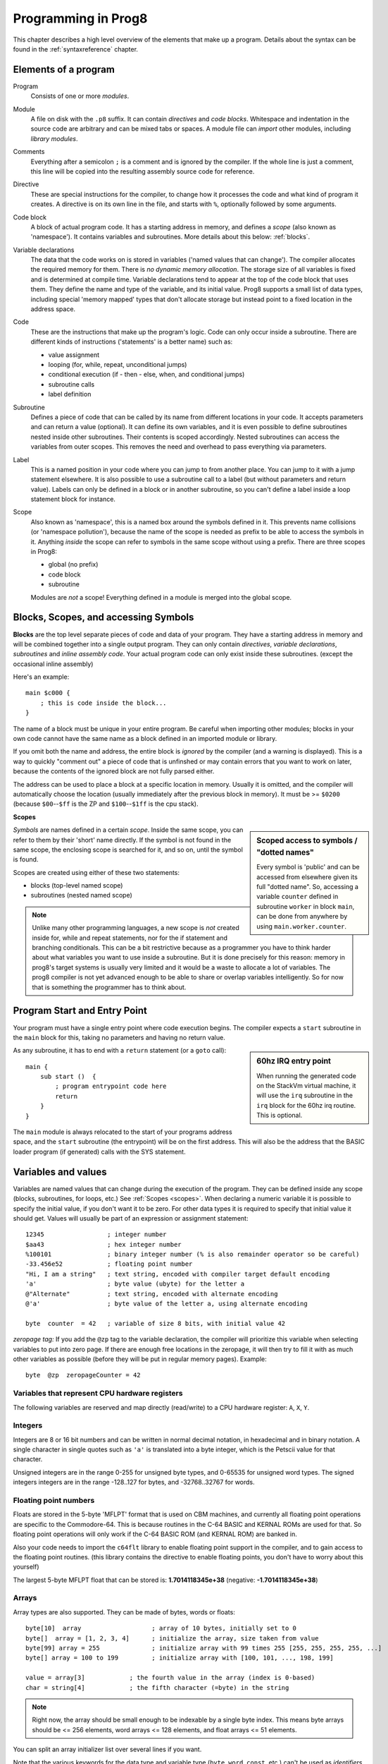 .. _programstructure:

====================
Programming in Prog8
====================

This chapter describes a high level overview of the elements that make up a program.
Details about the syntax can be found in the :ref:`syntaxreference` chapter.


Elements of a program
---------------------

Program
    Consists of one or more *modules*.

Module
    A file on disk with the ``.p8`` suffix. It can contain *directives* and *code blocks*.
    Whitespace and indentation in the source code are arbitrary and can be mixed tabs or spaces.
    A module file can *import* other modules, including *library modules*.

Comments
    Everything after a semicolon ``;`` is a comment and is ignored by the compiler.
    If the whole line is just a comment, this line will be copied into the resulting assembly source code for reference.

Directive
    These are special instructions for the compiler, to change how it processes the code
    and what kind of program it creates. A directive is on its own line in the file, and
    starts with ``%``, optionally followed by some arguments.

Code block
    A block of actual program code. It has a starting address in memory,
    and defines a *scope* (also known as 'namespace').
    It contains variables and subroutines.
    More details about this below: :ref:`blocks`.

Variable declarations
    The data that the code works on is stored in variables ('named values that can change').
    The compiler allocates the required memory for them.
    There is *no dynamic memory allocation*. The storage size of all variables
    is fixed and is determined at compile time.
    Variable declarations tend to appear at the top of the code block that uses them.
    They define the name and type of the variable, and its initial value.
    Prog8 supports a small list of data types, including special 'memory mapped' types
    that don't allocate storage but instead point to a fixed location in the address space.

Code
    These are the instructions that make up the program's logic.
    Code can only occur inside a subroutine.
    There are different kinds of instructions ('statements' is a better name) such as:

    - value assignment
    - looping  (for, while, repeat, unconditional jumps)
    - conditional execution (if - then - else, when, and conditional jumps)
    - subroutine calls
    - label definition

Subroutine
    Defines a piece of code that can be called by its name from different locations in your code.
    It accepts parameters and can return a value (optional).
    It can define its own variables, and it is even possible to define subroutines nested inside other subroutines.
    Their contents is scoped accordingly.
    Nested subroutines can access the variables from outer scopes.
    This removes the need and overhead to pass everything via parameters.

Label
    This is a named position in your code where you can jump to from another place.
    You can jump to it with a jump statement elsewhere. It is also possible to use a
    subroutine call to a label (but without parameters and return value).
    Labels can only be defined in a block or in another subroutine, so you can't define a label
    inside a loop statement block for instance.

Scope
	Also known as 'namespace', this is a named box around the symbols defined in it.
	This prevents name collisions (or 'namespace pollution'), because the name of the scope
	is needed as prefix to be able to access the symbols in it.
	Anything *inside* the scope can refer to symbols in the same scope without using a prefix.
	There are three scopes in Prog8:

	- global (no prefix)
	- code block
	- subroutine

	Modules are *not* a scope! Everything defined in a module is merged into the global scope.


.. _blocks:

Blocks, Scopes, and accessing Symbols
-------------------------------------

**Blocks** are the top level separate pieces of code and data of your program. They have a
starting address in memory and will be combined together into a single output program.
They can only contain *directives*, *variable declarations*, *subroutines* and *inline assembly code*.
Your actual program code can only exist inside these subroutines.
(except the occasional inline assembly)

Here's an example::

    main $c000 {
        ; this is code inside the block...
    }

The name of a block must be unique in your entire program.
Be careful when importing other modules; blocks in your own code cannot have
the same name as a block defined in an imported module or library.

If you omit both the name and address, the entire block is *ignored* by the compiler (and a warning is displayed).
This is a way to quickly "comment out" a piece of code that is unfinshed or may contain errors that you
want to work on later, because the contents of the ignored block are not fully parsed either.

The address can be used to place a block at a specific location in memory.
Usually it is omitted, and the compiler will automatically choose the location (usually immediately after
the previous block in memory).
It must be >= ``$0200`` (because ``$00``--``$ff`` is the ZP and ``$100``--``$1ff`` is the cpu stack).


.. _scopes:

**Scopes**

.. sidebar::
    Scoped access to symbols / "dotted names"

    Every symbol is 'public' and can be accessed from elsewhere given its full "dotted name".
    So, accessing a variable ``counter`` defined in subroutine ``worker`` in block ``main``,
    can be done from anywhere by using ``main.worker.counter``.

*Symbols* are names defined in a certain *scope*. Inside the same scope, you can refer
to them by their 'short' name directly.  If the symbol is not found in the same scope,
the enclosing scope is searched for it, and so on, until the symbol is found.

Scopes are created using either of these two statements:

- blocks  (top-level named scope)
- subroutines   (nested named scope)

.. note::
    Unlike many other programming languages, a new scope is *not* created inside
    for, while and repeat statements, nor for the if statement and branching conditionals.
    This can be a bit restrictive because as a programmer you have to think harder about what variables you
    want to use inside a subroutine. But it is done precisely for this reason: memory in prog8's
    target systems is usually very limited and it would be a waste to allocate a lot of variables.
    The prog8 compiler is not yet advanced enough to be able to share or overlap
    variables intelligently. So for now that is something the programmer has to think about.


Program Start and Entry Point
-----------------------------

Your program must have a single entry point where code execution begins.
The compiler expects a ``start`` subroutine in the ``main`` block for this,
taking no parameters and having no return value.

.. sidebar::
    60hz IRQ entry point

    When running the generated code on the StackVm virtual machine,
    it will use the ``irq`` subroutine in the ``irq`` block for the
    60hz irq routine. This is optional.

As any subroutine, it has to end with a ``return`` statement (or a ``goto`` call)::

    main {
        sub start ()  {
            ; program entrypoint code here
            return
        }
    }


The ``main`` module is always relocated to the start of your programs
address space, and the ``start`` subroutine (the entrypoint) will be on the
first address. This will also be the address that the BASIC loader program (if generated)
calls with the SYS statement.




Variables and values
--------------------

Variables are named values that can change during the execution of the program.
They can be defined inside any scope (blocks, subroutines, for loops, etc.) See :ref:`Scopes <scopes>`.
When declaring a numeric variable it is possible to specify the initial value, if you don't want it to be zero.
For other data types it is required to specify that initial value it should get.
Values will usually be part of an expression or assignment statement::

    12345                 ; integer number
    $aa43                 ; hex integer number
    %100101               ; binary integer number (% is also remainder operator so be careful)
    -33.456e52            ; floating point number
    "Hi, I am a string"   ; text string, encoded with compiler target default encoding
    'a'                   ; byte value (ubyte) for the letter a
    @"Alternate"          ; text string, encoded with alternate encoding
    @'a'                  ; byte value of the letter a, using alternate encoding

    byte  counter  = 42   ; variable of size 8 bits, with initial value 42


*zeropage tag:*
If you add the ``@zp`` tag to the variable declaration, the compiler will prioritize this variable
when selecting variables to put into zero page. If there are enough free locations in the zeropage,
it will then try to fill it with as much other variables as possible (before they will be put in regular memory pages).
Example::

    byte  @zp  zeropageCounter = 42


Variables that represent CPU hardware registers
^^^^^^^^^^^^^^^^^^^^^^^^^^^^^^^^^^^^^^^^^^^^^^^

The following variables are reserved
and map directly (read/write) to a CPU hardware register: ``A``, ``X``, ``Y``.


Integers
^^^^^^^^

Integers are 8 or 16 bit numbers and can be written in normal decimal notation,
in hexadecimal and in binary notation.
A single character in single quotes such as ``'a'`` is translated into a byte integer,
which is the Petscii value for that character.

Unsigned integers are in the range 0-255 for unsigned byte types, and 0-65535 for unsigned word types.
The signed integers integers are in the range -128..127 for bytes,
and -32768..32767 for words.


Floating point numbers
^^^^^^^^^^^^^^^^^^^^^^

Floats are stored in the 5-byte 'MFLPT' format that is used on CBM machines,
and currently all floating point operations are specific to the Commodore-64.
This is because routines in the C-64 BASIC and KERNAL ROMs are used for that.
So floating point operations will only work if the C-64 BASIC ROM (and KERNAL ROM)
are banked in.

Also your code needs to import the ``c64flt`` library to enable floating point support
in the compiler, and to gain access to the floating point routines.
(this library contains the directive to enable floating points, you don't have
to worry about this yourself)

The largest 5-byte MFLPT float that can be stored is: **1.7014118345e+38**   (negative: **-1.7014118345e+38**)


Arrays
^^^^^^
Array types are also supported. They can be made of bytes, words or floats::

    byte[10]  array                   ; array of 10 bytes, initially set to 0
    byte[]  array = [1, 2, 3, 4]      ; initialize the array, size taken from value
    byte[99] array = 255              ; initialize array with 99 times 255 [255, 255, 255, 255, ...]
    byte[] array = 100 to 199         ; initialize array with [100, 101, ..., 198, 199]

    value = array[3]            ; the fourth value in the array (index is 0-based)
    char = string[4]            ; the fifth character (=byte) in the string

.. note::
    Right now, the array should be small enough to be indexable by a single byte index.
    This means byte arrays should be <= 256 elements, word arrays <= 128 elements, and float
    arrays <= 51 elements.

You can split an array initializer list over several lines if you want.

Note that the various keywords for the data type and variable type (``byte``, ``word``, ``const``, etc.)
can't be used as *identifiers* elsewhere. You can't make a variable, block or subroutine with the name ``byte``
for instance.


Strings
^^^^^^^

Strings are a sequence of characters enclosed in ``"`` quotes. The length is limited to 255 characters.
They're stored and treated much the same as a byte array,
but they have some special properties because they are considered to be *text*.
Strings in your source code files will be encoded (translated from ASCII/UTF-8) into bytes via the
default encoding that is used on the target platform. For the C-64, this is CBM PETSCII.
Alternate-encoding strings (prefixed with ``@``) will be encoded via the alternate encoding for the
platform (if defined). For the C-64, that is SCREEN CODES (also known as POKE codes).
This @-prefix can also be used for character byte values.


You can concatenate two string literals using '+' (not very useful though) or repeat
a string literal a given number of times using '*'::

    str string1 = "first part" + "second part"
    str string2 = "hello!" * 10


.. caution::
    Avoid changing strings after they've been created.
    This is because if your program exits and is restarted (without loading it again),
    it will then start working with the changed strings instead of the original ones.
    The same is true for arrays.


Structs
^^^^^^^

A struct is a group of one or more other variables.
This allows you to reuse the definition and manipulate it as a whole.
Individual variables in the struct are accessed as you would expect, just
use a scoped name to refer to them: ``structvariable.membername``.

Structs are a bit limited in Prog8: you can only use numerical variables
as member of a struct, so strings and arrays and other structs can not be part of a struct.
Also, it is not possible to use a struct itself inside an array.
Structs are mainly syntactic sugar for repeated groups of vardecls
and assignments that belong together. However,
*they are layed out in sequence in memory as the members are defined*
which may be usefulif you want to pass pointers around.

To create a variable of a struct type you need to define the struct itself,
and then create a variable with it::

    struct Color {
        ubyte red
        ubyte green
        ubyte blue
    }

    Color rgb = {255,122,0}     ; note the curly braces here instead of brackets
    Color another               ; the init value is optional, like arrays

    another = rgb           ; assign all of the values of rgb to another
    another.blue = 255      ; set a single member



Special types: const and memory-mapped
^^^^^^^^^^^^^^^^^^^^^^^^^^^^^^^^^^^^^^

When using ``const``, the value of the 'variable' can no longer be changed.
You'll have to specify the initial value expression. This value is then used
by the compiler everywhere you refer to the constant (and no storage is allocated
for the constant itself). This is only valid for the simple numeric types (byte, word, float).

When using ``&`` (the address-of operator but now applied to a datatype), the variable will point to specific location in memory,
rather than being newly allocated. The initial value (mandatory) must be a valid
memory address.  Reading the variable will read the given data type from the
address you specified, and setting the varible will directly modify that memory location(s)::

	const  byte  max_age = 2000 - 1974      ; max_age will be the constant value 26
	&word  SCREENCOLORS = $d020             ; a 16-bit word at the addres $d020-$d021


.. note::
    Directly accessing random memory locations is not yet supported without the
    intermediate step of declaring a memory-mapped variable for the memory location.
    The advantages of this however, is that it's clearer what the memory location
    stands for, and the compiler also knows the data type.


Converting types into other types
^^^^^^^^^^^^^^^^^^^^^^^^^^^^^^^^^

Sometimes you need an unsigned word where you have an unsigned byte, or you need some other type conversion.
Many type conversions are possible by just writing ``as <type>`` at the end of an expression::

    uword  uw = $ea31
    ubyte  ub = uw as ubyte     ; ub will be $31, identical to lsb(uw)
    float  f = uw as float      ; f will be 59953, but this conversion can be omitted in this case
    word   w = uw as word       ; w will be -5583 (simply reinterpret $ea31 as 2-complement negative number)
    f = 56.777
    ub = f as ubyte             ; ub will be 56

Sometimes it is a straight 'type cast' where the value is simply interpreted as being of the other type,
sometimes an actual value conversion is done to convert it into the targe type.
Try to avoid type conversions as much as possible.


Initial values across multiple runs of the program
^^^^^^^^^^^^^^^^^^^^^^^^^^^^^^^^^^^^^^^^^^^^^^^^^^

When declaring values with an initial value, this value will be set into the variable each time
the program reaches the declaration again. This can be in loops, multiple subroutine calls,
or even multiple invocations of the entire program.  If you omit an initial value, it will
be set to zero *but only for the first run of the program*. A second run will utilize the last value
where it left off (but your code will be a bit smaller because no initialization instructions
are generated)

This only works for simple types, *and not for string variables and arrays*.
It is assumed these are left unchanged by the program; they are not re-initialized on
a second run.
If you do modify them in-place, you should take care yourself that they work as
expected when the program is restarted.
(This is an optimization choice to avoid having to store two copies of every string and array)

.. caution::
   variables that get allocated in zero-page will *not* have a zero starting value when you omit
   the variable's initialization. They'll be whatever the last value in that zero page
   location was. So it's best to don't depend on the uninitialized starting value!

.. warning::
    this behavior may change in a future version so that subsequent runs always
    use the same initial values


Loops
-----

The *for*-loop is used to let a variable (or register) iterate over a range of values. Iteration is done in steps of 1, but you can change this.
The loop variable must be declared as byte or word earlier so you can reuse it for multiple occasions.
Iterating with a floating point variable is not supported. If you want to loop over a floating-point array, use a loop with an integer index variable instead.

The *while*-loop is used to repeat a piece of code while a certain condition is still true.
The *repeat--until* loop is used to repeat a piece of code until a certain condition is true.

The *forever*-loop is used to simply run a piece of code in a loop, forever. You can still
break out of this loop if desired. A "while true" or "until false" loop is equivalent to
a forever-loop.

You can also create loops by using the ``goto`` statement, but this should usually be avoided.

.. attention::
    The value of the loop variable or register after executing the loop *is undefined*. Don't use it immediately
    after the loop without first assigning a new value to it!
    (this is an optimization issue to avoid having to deal with mostly useless post-loop logic to adjust the loop variable's value)


Conditional Execution
---------------------

if statements
^^^^^^^^^^^^^

Conditional execution means that the flow of execution changes based on certiain conditions,
rather than having fixed gotos or subroutine calls::

	if A>4 goto overflow

	if X==3  Y = 4
	if X==3  Y = 4 else  A = 2

	if X==5 {
		Y = 99
	} else {
		A = 3
	}


Conditional jumps (``if condition goto label``) are compiled using 6502's branching instructions (such as ``bne`` and ``bcc``) so
the rather strict limit on how *far* it can jump applies. The compiler itself can't figure this
out unfortunately, so it is entirely possible to create code that cannot be assembled successfully.
Thankfully the ``64tass`` assembler that is used has the option to automatically
convert such branches to their opposite + a normal jmp. This is slower and takes up more space
and you will get warning printed if this happens. You may then want to restructure your branches (place target labels closer to the branch,
or reduce code complexity).


There is a special form of the if-statement that immediately translates into one of the 6502's branching instructions.
This allows you to write a conditional jump or block execution directly acting on the current values of the CPU's status register bits.
The eight branching instructions of the CPU each have an if-equivalent (and there are some easier to understand aliases):

====================== =====================
condition              meaning
====================== =====================
``if_cs``              if carry status is set
``if_cc``              if carry status is clear
``if_vs``              if overflow status is set
``if_vc``              if overflow status is clear
``if_eq`` / ``if_z``   if result is equal to zero
``if_ne`` / ``if_nz``  if result is not equal to zero
``if_pl`` / ``if_pos`` if result is 'plus' (>= zero)
``if_mi`` / ``if_neg`` if result is 'minus' (< zero)
====================== =====================

So ``if_cc goto target`` will directly translate into the single CPU instruction ``BCC target``.

.. note::
    For now, the symbols used or declared in the statement block(s) are shared with
    the same scope the if statement itself is in.
    Maybe in the future this will be a separate nested scope, but for now, that is
    only possible when defining a subroutine.

when statement ('jump table')
^^^^^^^^^^^^^^^^^^^^^^^^^^^^^

Instead of writing a bunch of sequential if-elseif statements, it is more readable to
use a ``when`` statement. (It will also result in greatly improved assembly code generation)
Use a ``when`` statement if you have a set of fixed choices that each should result in a certain
action. It is possible to combine several choices to result in the same action::

    when value {
        4 -> c64scr.print("four")
        5 -> c64scr.print("five")
        10,20,30 -> {
            c64scr.print("ten or twenty or thirty")
        }
        else -> c64scr.print("don't know")
    }

The when-*value* can be any expression but the choice values have to evaluate to
compile-time constant integers (bytes or words). They also have to be the same
datatype as the when-value, otherwise no efficient comparison can be done.


Assignments
-----------

Assignment statements assign a single value to a target variable or memory location.
Augmented assignments (such as ``A += X``) are also available, but these are just shorthands
for normal assignments (``A = A + X``).

Only register variables and variables of type byte, word and float can be assigned a new value.
It's not possible to set a new value to string or array variables etc, because they get allocated
a fixed amount of memory which will not change.

.. attention::
    **Data type conversion (in assignments):**
    When assigning a value with a 'smaller' datatype to a register or variable with a 'larger' datatype,
    the value will be automatically converted to the target datatype:  byte --> word --> float.
    So assigning a byte to a word variable, or a word to a floating point variable, is fine.
    The reverse is *not* true: it is *not* possible to assign a value of a 'larger' datatype to
    a variable of a smaller datatype without an explicit conversion. Otherwise you'll get an error telling you
    that there is a loss of precision. You can use builtin functions such as ``round`` and ``lsb`` to convert
    to a smaller datatype, or revert to integer arithmetic.

Direct access to memory locations
^^^^^^^^^^^^^^^^^^^^^^^^^^^^^^^^^
Normally memory locations are accessed by a *memory mapped* name, such as ``c64.BGCOL0`` that is defined
as the memory mapped address $d021.

If you want to access a memory location directly (by using the address itself), without defining
a memory mapped location, you can do so by enclosing the address in ``@(...)``::

    A = @($d020)      ; set the A register to the current c64 screen border color ("peek(53280)")
    @($d020) = 0      ; set the c64 screen border to black ("poke 53280,0")
    @(vic+$20) = 6    ; you can also use expressions to 'calculate' the address


Expressions
-----------

Expressions tell the program to *calculate* something. They consist of
values, variables, operators such as ``+`` and ``-``, function calls, type casts, or other expressions.
Here is an example that calculates to number of seconds in a certain time period::

    num_hours * 3600 + num_minutes * 60 + num_seconds

Long expressions can be split over multiple lines by inserting a line break before or after an operator::

    num_hours * 3600
     + num_minutes * 60
     + num_seconds

In most places where a number or other value is expected, you can use just the number, or a constant expression.
If possible, the expression is parsed and evaluated by the compiler itself at compile time, and the (constant) resulting value is used in its place.
Expressions that cannot be compile-time evaluated will result in code that calculates them at runtime.
Expressions can contain procedure and function calls.
There are various built-in functions such as sin(), cos(), min(), max() that can be used in expressions (see :ref:`builtinfunctions`).
You can also reference idendifiers defined elsewhere in your code.

.. attention::
    **Floating points used in expressions:**

    When a floating point value is used in a calculation, the result will be a floating point, and byte or word values
    will be automatically converted into floats in this case. The compiler will issue a warning though when this happens, because floating
    point calculations are very slow and possibly unintended!

    Calculations with integer variables will not result in floating point values.
    if you divide two integer variables say 32500 and 99 the result will be the integer floor
    division (328) rather than the floating point result (328.2828282828283). If you need the full precision,
    you'll have to make sure at least the first operand is a floating point. You can do this by
    using a floating point value or variable, or use a type cast.
    When the compiler can calculate the result during compile-time, it will try to avoid loss
    of precision though and gives an error if you may be losing a floating point result.



Arithmetic and Logical expressions
^^^^^^^^^^^^^^^^^^^^^^^^^^^^^^^^^^
Arithmetic expressions are expressions that calculate a numeric result (integer or floating point).
Many common arithmetic operators can be used and follow the regular precedence rules.
Logical expressions are expressions that calculate a boolean result: true or false
(which in reality are just a 1 or 0 integer value).

You can use parentheses to group parts of an expresion to change the precedence.
Usually the normal precedence rules apply (``*`` goes before ``+`` etc.) but subexpressions
within parentheses will be evaluated first. So ``(4 + 8) * 2`` is 24 and not 20,
and ``(true or false) and false`` is false instead of true.

.. attention::
    **calculations keep their datatype:**
    When you do calculations on a BYTE type, the result will remain a BYTE.
    When you do calculations on a WORD type, the result will remain a WORD.
    For instance::

        byte b = 44
        word w = b*55   ; the result will be 116! (even though the target variable is a word)
        w *= 999        ; the result will be -15188  (the multiplication stays within a word)

    The compiler will NOT give a warning about this! It's doing this for
    performance reasons - so you won't get sudden 16 bit (or even float)
    calculations where you needed only simple fast byte arithmetic.
    If you do need the extended resulting value, cast at least one of the
    operands of an operator to the larger datatype. For example::

        byte b = 44
        word w = b*55.w     ; the result will be 2420
        w = (b as word)*55  ; same result




Subroutines
-----------

Defining a subroutine
^^^^^^^^^^^^^^^^^^^^^

Subroutines are parts of the code that can be repeatedly invoked using a subroutine call from elsewhere.
Their definition, using the ``sub`` statement, includes the specification of the required parameters and return value.
Subroutines can be defined in a Block, but also nested inside another subroutine. Everything is scoped accordingly.

Calling a subroutine
^^^^^^^^^^^^^^^^^^^^

The arguments in parentheses after the function name, should match the parameters in the subroutine definition.
If you want to ignore a return value of a subroutine, you should prefix the call with the ``void`` keyword.
Otherwise the compiler will issue a warning about discarding a result value.

.. caution::
    Note that due to the way parameters are processed by the compiler,
    subroutines are *non-reentrant*. This means you cannot create recursive calls.
    If you do need a recursive algorithm, you'll have to hand code it in embedded assembly for now,
    or rewrite it into an iterative algorithm.
    Also, subroutines used in the main program should not be used from an IRQ handler. This is because
    the subroutine may be interrupted, and will then call itself from the IRQ handler. Results are
    then undefined because the variables will get overwritten.


.. _builtinfunctions:

Built-in Functions
------------------


There's a set of predefined functions in the language. These are fixed and can't be redefined in user code.
You can use them in expressions and the compiler will evaluate them at compile-time if possible.


sin(x)
	Sine.  (floating point version)

cos(x)
	Cosine.  (floating point version)

sin8u(x)
    Fast 8-bit ubyte sine of angle 0..255, result is in range 0..255

sin8(x)
    Fast 8-bit byte sine of angle 0..255, result is in range -127..127

sin16u(x)
    Fast 16-bit uword sine of angle 0..255, result is in range 0..65535

sin16(x)
    Fast 16-bit word sine of angle 0..255, result is in range -32767..32767

cos8u(x)
    Fast 8-bit ubyte cosine of angle 0..255, result is in range 0..255

cos8(x)
    Fast 8-bit byte cosine of angle 0..255, result is in range -127..127

cos16u(x)
    Fast 16-bit uword cosine of angle 0..255, result is in range 0..65535

cos16(x)
   Fast 16-bit word cosine of angle 0..255, result is in range -32767..32767

abs(x)
    Absolute value.

tan(x)
    Tangent.

atan(x)
    Arctangent.

ln(x)
    Natural logarithm (base e).

log2(x)
    Base 2 logarithm.

sqrt16(w)
    16 bit unsigned integer Square root. Result is unsigned byte.

sqrt(x)
    Floating point Square root.

round(x)
    Rounds the floating point to the closest integer.

floor (x)
    Rounds the floating point down to an integer towards minus infinity.

ceil(x)
    Rounds the floating point up to an integer towards positive infinity.

rad(x)
    Degrees to radians.

deg(x)
    Radians to degrees.

max(x)
    Maximum of the values in the array value x

min(x)
    Minimum of the values in the array value x

sum(x)
    Sum of the values in the array value x

sort(array)
    Sort the array in ascending order (in-place)
    Note: sorting a floating-point array is not supported right now, as a general sorting routine for this will
    be extremely slow. Either build one yourself or find another solution that doesn't require sorting
    floating point values.

reverse(array)
    Reverse the values in the array (in-place). Supports all data types including floats.
    Can be used after sort() to sort an array in descending order.

len(x)
    Number of values in the array value x, or the number of characters in a string (excluding the size or 0-byte).
    Note: this can be different from the number of *bytes* in memory if the datatype isn't a byte.
    Note: lengths of strings and arrays are determined at compile-time! If your program modifies the actual
    length of the string during execution, the value of len(string) may no longer be correct!
    (use strlen function if you want to dynamically determine the length)

strlen(str)
    Number of bytes in the string. This value is determined during runtime and counts upto
    the first terminating 0 byte in the string, regardless of the size of the string during compilation time.

lsb(x)
    Get the least significant byte of the word x. Equivalent to the cast "x as ubyte".

msb(x)
    Get the most significant byte of the word x.

sgn(x)
    Get the sign of the value. Result is -1, 0 or 1 (negative, zero, positive).

mkword(lsb, msb)
    Efficiently create a word value from two bytes (the lsb and the msb). Avoids multiplication and shifting.

any(x)
    1 ('true') if any of the values in the array value x is 'true' (not zero), else 0 ('false')

all(x)
	1 ('true') if all of the values in the array value x are 'true' (not zero), else 0 ('false')

rnd()
    returns a pseudo-random byte from 0..255

rndw()
    returns a pseudo-random word from 0..65535

rndf()
    returns a pseudo-random float between 0.0 and 1.0

lsl(x)
    Shift the bits in x (byte or word) one position to the left.
    Bit 0 is set to 0 (and the highest bit is shifted into the status register's Carry flag)
    Modifies in-place, doesn't return a value (so can't be used in an expression).

lsr(x)
    Shift the bits in x (byte or word) one position to the right.
    The highest bit is set to 0 (and bit 0 is shifted into the status register's Carry flag)
    Modifies in-place, doesn't return a value (so can't be used in an expression).

rol(x)
    Rotate the bits in x (byte or word) one position to the left.
    This uses the CPU's rotate semantics: bit 0 will be set to the current value of the Carry flag,
    while the highest bit will become the new Carry flag value.
    (essentially, it is a 9-bit or 17-bit rotation)
    Modifies in-place, doesn't return a value (so can't be used in an expression).

rol2(x)
    Like ``rol`` but now as 8-bit or 16-bit rotation.
    It uses some extra logic to not consider the carry flag as extra rotation bit.
    Modifies in-place, doesn't return a value (so can't be used in an expression).

ror(x)
    Rotate the bits in x (byte or word) one position to the right.
    This uses the CPU's rotate semantics: the highest bit will be set to the current value of the Carry flag,
    while bit 0 will become the new Carry flag value.
    (essentially, it is a 9-bit or 17-bit rotation)
    Modifies in-place, doesn't return a value (so can't be used in an expression).

ror2(x)
    Like ``ror`` but now as 8-bit or 16-bit rotation.
    It uses some extra logic to not consider the carry flag as extra rotation bit.
    Modifies in-place, doesn't return a value (so can't be used in an expression).

memcopy(from, to, numbytes)
    Efficiently copy a number of bytes (1 - 256) from a memory location to another.
    NOTE: 'to' must NOT overlap with 'from', unless it is *before* 'from'.
    Because this function imposes some overhead to handle the parameters,
    it is only faster if the number of bytes is larger than a certain threshold.
    Compare the generated code to see if it was beneficial or not.
    The most efficient will always be to write a specialized copy routine in assembly yourself!

memset(address, numbytes, bytevalue)
    Efficiently set a part of memory to the given (u)byte value.
    But the most efficient will always be to write a specialized fill routine in assembly yourself!
    Note that for clearing the character screen, very fast specialized subroutines are
    available in the ``c64scr`` block (part of the ``c64utils`` module)

memsetw(address, numwords, wordvalue)
    Efficiently set a part of memory to the given (u)word value.
    But the most efficient will always be to write a specialized fill routine in assembly yourself!

swap(x, y)
    Swap the values of numerical variables (or memory locations) x and y in a fast way.

set_carry()  /  clear_carry()
    Set (or clear) the CPU status register Carry flag. No result value.
    (translated into ``SEC`` or ``CLC`` cpu instruction)

set_irqd()  /  clear_irqd()
    Set (or clear) the CPU status register Interrupt Disable flag. No result value.
    (translated into ``SEI`` or ``CLI`` cpu instruction)

rsave()
    Saves the CPU registers and the status flags.
    You can now more or less 'safely' use the registers directly, until you
    restore them again so the generated code can carry on normally.
    Note: it's not needed to rsave() before an asm subroutine that clobbers the X register
    (which is used as the internal evaluation stack pointer).
    The compiler will take care of this situation automatically.

rrestore()
    Restores the CPU registers and the status flags from previously saved values.

read_flags()
    Returns the current value of the CPU status register.

exit(returncode)
    Immediately stops the program and exits it, with the returncode in the A register.
    Note: custom interrupt handlers remain active unless manually cleared first!



Library routines
----------------

There are many routines available in the compiler libraries.
Some are used internally by the compiler as well.
There's too many to list here, just have a look through the source code
of the library modules to see what's there.
(They can be found in the compiler/res directory)
The example programs also use a small set of the library routines, you can study
their source code to see how they might be used.
